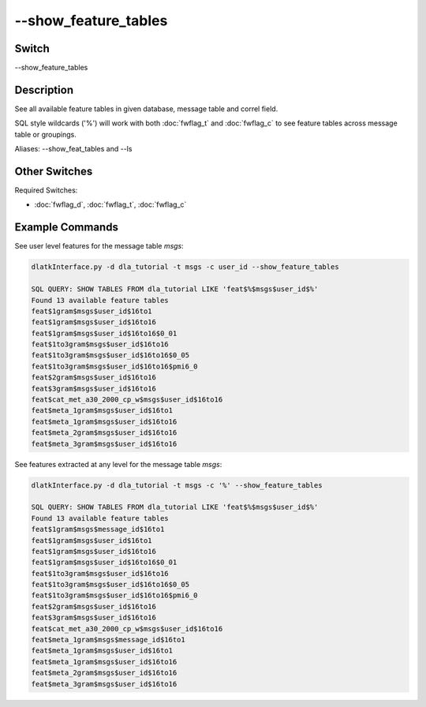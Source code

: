 .. _fwflag_ls:
=====================
--show_feature_tables
=====================
Switch
======

--show_feature_tables

Description
===========

See all available feature tables in given database, message table and correl field.

SQL style wildcards ('%') will work with both :doc:`fwflag_t` and :doc:`fwflag_c` to see feature tables across message table or groupings.

Aliases: --show_feat_tables and --ls

Other Switches
==============

Required Switches:

* :doc:`fwflag_d`, :doc:`fwflag_t`, :doc:`fwflag_c`

Example Commands
================

See user level features for the message table *msgs*:

.. code-block:: bash

	dlatkInterface.py -d dla_tutorial -t msgs -c user_id --show_feature_tables

	SQL QUERY: SHOW TABLES FROM dla_tutorial LIKE 'feat$%$msgs$user_id$%' 
	Found 13 available feature tables
	feat$1gram$msgs$user_id$16to1
	feat$1gram$msgs$user_id$16to16
	feat$1gram$msgs$user_id$16to16$0_01
	feat$1to3gram$msgs$user_id$16to16
	feat$1to3gram$msgs$user_id$16to16$0_05
	feat$1to3gram$msgs$user_id$16to16$pmi6_0
	feat$2gram$msgs$user_id$16to16
	feat$3gram$msgs$user_id$16to16
	feat$cat_met_a30_2000_cp_w$msgs$user_id$16to16
	feat$meta_1gram$msgs$user_id$16to1
	feat$meta_1gram$msgs$user_id$16to16
	feat$meta_2gram$msgs$user_id$16to16
	feat$meta_3gram$msgs$user_id$16to16

See features extracted at any level for the message table *msgs*:

.. code-block:: bash

	dlatkInterface.py -d dla_tutorial -t msgs -c '%' --show_feature_tables

	SQL QUERY: SHOW TABLES FROM dla_tutorial LIKE 'feat$%$msgs$user_id$%' 
	Found 13 available feature tables
	feat$1gram$msgs$message_id$16to1
	feat$1gram$msgs$user_id$16to1
	feat$1gram$msgs$user_id$16to16
	feat$1gram$msgs$user_id$16to16$0_01
	feat$1to3gram$msgs$user_id$16to16
	feat$1to3gram$msgs$user_id$16to16$0_05
	feat$1to3gram$msgs$user_id$16to16$pmi6_0
	feat$2gram$msgs$user_id$16to16
	feat$3gram$msgs$user_id$16to16
	feat$cat_met_a30_2000_cp_w$msgs$user_id$16to16
	feat$meta_1gram$msgs$message_id$16to1
	feat$meta_1gram$msgs$user_id$16to1
	feat$meta_1gram$msgs$user_id$16to16
	feat$meta_2gram$msgs$user_id$16to16
	feat$meta_3gram$msgs$user_id$16to16
